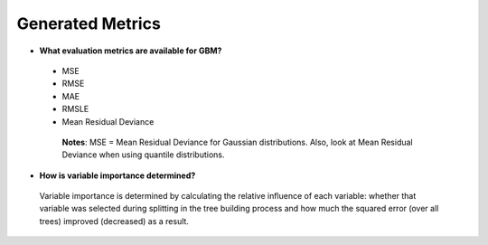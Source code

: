 Generated Metrics
^^^^^^^^^^^^^^^^^

- **What evaluation metrics are available for GBM?**

 - MSE
 - RMSE
 - MAE
 - RMSLE
 - Mean Residual Deviance

  **Notes**: MSE = Mean Residual Deviance for Gaussian distributions. Also, look at Mean Residual Deviance when using quantile distributions.

- **How is variable importance determined?**

 Variable importance is determined by calculating the relative influence of each variable: whether that variable was selected during splitting in the tree building process and how much the squared error (over all trees) improved (decreased) as a result.
